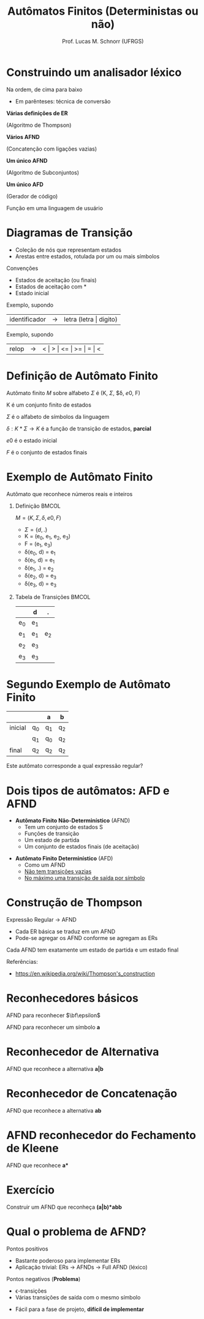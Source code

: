 # -*- coding: utf-8 -*-
# -*- mode: org -*-
#+startup: beamer overview indent
#+LANGUAGE: pt-br
#+TAGS: noexport(n)
#+EXPORT_EXCLUDE_TAGS: noexport
#+EXPORT_SELECT_TAGS: export

#+Title: Autômatos Finitos (Deterministas ou não)
#+Author: Prof. Lucas M. Schnorr (UFRGS)
#+Date: \copyleft

#+LaTeX_CLASS: beamer
#+LaTeX_CLASS_OPTIONS: [xcolor=dvipsnames]
#+OPTIONS:   H:1 num:t toc:nil \n:nil @:t ::t |:t ^:t -:t f:t *:t <:t
#+LATEX_HEADER: \input{../org-babel.tex}

* Construindo um analisador léxico

Na ordem, de cima para baixo
- Em parênteses: técnica de conversão

#+BEGIN_CENTER
*Várias definições de ER*

(Algoritmo de Thompson) \linebreak

*Vários AFND*

(Concatenção com ligações vazias) \linebreak

*Um único AFND*

(Algoritmo de Subconjuntos) \linebreak

*Um único AFD*

(Gerador de código) \linebreak

Função em uma linguagem de usuário
#+END_CENTER





* Diagramas de Transição
- Coleção de nós que representam estados
- Arestas entre estados, rotulada por um ou mais símbolos

Convenções
- Estados de \alert{aceitação} (ou finais)
- Estados de \alert{aceitação com *}
- Estado \alert{inicial}

#+Latex: \pause

#+Latex: \vfill

Exemplo, supondo
  | identificador | \rightarrow | letra (letra \vert digito) |

#+Latex: \pause

Exemplo, supondo
  | relop | \rightarrow | < \vert > \vert <= \vert >= \vert = \vert < |
* Definição de Autômato Finito
Autômato finito $M$ sobre alfabeto $\Sigma$ é (K, $\Sigma$, $\delta, $e0$, F)

#+Latex: \vfill

K é um conjunto finito de estados

$\Sigma$ é o alfabeto de símbolos da linguagem

$\delta : K * \Sigma \rightarrow K$ é a função de transição de estados, *parcial*

$e0$ é o estado inicial

$F$ é o conjunto de estados finais
* Exemplo de Autômato Finito
#+BEGIN_CENTER
Autômato que reconhece números reais e inteiros
#+END_CENTER

#+Latex: \vfill

** Definição                                                         :BMCOL:
 :PROPERTIES:
 :BEAMER_envargs: C[t]
 :BEAMER_col: 0.5
 :END:
$M = (K, \Sigma, \delta, e0, F)$
- $\Sigma = \{ d, . \}$
- K = (e_0, e_1, e_2, e_3)
- F = (e_1, e_3)
- \delta(e_0, d) = e_1
- \delta(e_1, d) = e_1
- \delta(e_1, .) = e_2
- \delta(e_2, d) = e_3
- \delta(e_3, d) = e_3
** Tabela de Transições                                              :BMCOL:
 :PROPERTIES:
 :BEAMER_envargs: C[t]
 :BEAMER_col: 0.5
 :END:
|     | d   | .   |
|-----+-----+-----|
| e_0 | e_1 |     |
| e_1 | e_1 | e_2 |
| e_2 | e_3 |     |
| e_3 | e_3 |     |
* Segundo Exemplo de Autômato Finito
|         |    | a  | b  |
|---------+----+----+----|
| inicial | q_0 | q_1 | q_2 |
|         | q_1 | q_0 | q_2 |
| final   | q_2 | q_2 | q_2 |

#+Latex: \vfill

#+BEGIN_CENTER
Este autômato corresponde a qual expressão regular?
#+END_CENTER

* Dois tipos de autômatos: AFD e AFND
- *Autômato Finito Não-Determinístico* (AFND)
  - Tem um conjunto de estados S
  - Funções de transição
  - Um estado de partida
  - Um conjunto de estados finais (de aceitação)

#+Latex: \vfill

- *Autômato Finito Determinístico* (AFD)
  - Como um AFND
  - _Não tem transições vazias_
  - _No máximo uma transição de saída por símbolo_

* Construção de Thompson

Expressão Regular \rightarrow AFND
- Cada ER básica se traduz em um AFND
- Pode-se agregar os AFND conforme se agregam as ERs

Cada AFND tem exatamente um estado de partida e um estado final

#+Latex: \vfill

Referências:
- https://en.wikipedia.org/wiki/Thompson's_construction

* Reconhecedores básicos
#+BEGIN_CENTER
AFND para reconhecer $\bf\epsilon$
#+END_CENTER

#+ATTR_LATEX: :width .5\linewidth
[[./img/afnd_vazio.png]]

#+Latex: \vfill

#+BEGIN_CENTER
AFND para reconhecer um símbolo *a*
#+END_CENTER

#+ATTR_LATEX: :width .5\linewidth
[[./img/afnd_a.png]]
* Reconhecedor de Alternativa
#+BEGIN_CENTER
AFND que reconhece a alternativa *a|b*
#+END_CENTER

#+ATTR_LATEX: :width \linewidth
[[./img/afnd_alternativa.png]]
* Reconhecedor de Concatenação
#+BEGIN_CENTER
AFND que reconhece a alternativa *ab*
#+END_CENTER

#+ATTR_LATEX: :width \linewidth
[[./img/afnd_concatenacao.png]]
* AFND reconhecedor do Fechamento de Kleene

#+BEGIN_CENTER
AFND que reconhece *a**
#+END_CENTER

#+ATTR_LATEX: :width \linewidth
[[./img/afnd_fecho.png]]

* Exercício
#+BEGIN_CENTER
Construir um AFND que reconheça *(a|b)*abb*
#+END_CENTER

#+Latex: \pause

# #+ATTR_LATEX: :width \linewidth
# [[./img/afnd_exercicio.png]]

#+Latex: \pause

* Qual o problema de AFND?
Pontos positivos
- Bastante poderoso para implementar ERs
- Aplicação trivial: ERs \rightarrow AFNDs \rightarrow Full AFND (léxico)

#+Latex: \pause

Pontos negativos (*Problema*)
  - \epsilon-transições
  - Várias transições de saída com o mesmo símbolo

  #+ATTR_Latex: :width .5\linewidth
  [[./img/afnd_indeterminismo.png]]

#+Latex: \pause

- Fácil para a fase de projeto, *difícil de implementar*
